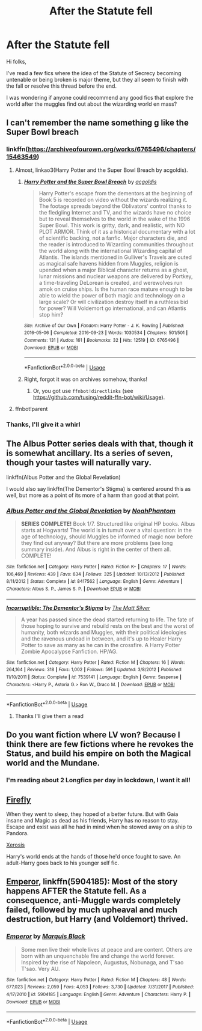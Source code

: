 #+TITLE: After the Statute fell

* After the Statute fell
:PROPERTIES:
:Author: arnikarian
:Score: 9
:DateUnix: 1590501341.0
:DateShort: 2020-May-26
:FlairText: Request
:END:
Hi folks,

I've read a few fics where the idea of the Statute of Secrecy becoming untenable or being broken is major theme, but they all seem to finish with the fall or resolve this thread before the end.

I was wondering if anyone could recommend any good fics that explore the world after the muggles find out about the wizarding world en mass?


** I can't remember the name something g like the Super Bowl breach
:PROPERTIES:
:Author: Garanar
:Score: 4
:DateUnix: 1590502385.0
:DateShort: 2020-May-26
:END:

*** linkffn([[https://archiveofourown.org/works/6765496/chapters/15463549]])
:PROPERTIES:
:Score: 2
:DateUnix: 1590503393.0
:DateShort: 2020-May-26
:END:

**** Almost, linkao3(Harry Potter and the Super Bowl Breach by acgoldis).
:PROPERTIES:
:Author: ceplma
:Score: 1
:DateUnix: 1590504348.0
:DateShort: 2020-May-26
:END:

***** [[https://archiveofourown.org/works/6765496][*/Harry Potter and the Super Bowl Breach/*]] by [[https://www.archiveofourown.org/users/acgoldis/pseuds/acgoldis][/acgoldis/]]

#+begin_quote
  Harry Potter's escape from the dementors at the beginning of Book 5 is recorded on video without the wizards realizing it. The footage spreads beyond the Oblivators' control thanks to the fledgling Internet and TV, and the wizards have no choice but to reveal themselves to the world in the wake of the 1996 Super Bowl. This work is gritty, dark, and realistic, with NO PLOT ARMOR. Think of it as a historical documentary with a lot of scientific backing, not a fanfic. Major characters die, and the reader is introduced to Wizarding communities throughout the world along with the international Wizarding capital of Atlantis. The islands mentioned in Gulliver's Travels are outed as magical safe havens hidden from Muggles, religion is upended when a major Biblical character returns as a ghost, lunar missions and nuclear weapons are delivered by Portkey, a time-traveling DeLorean is created, and werewolves run amok on cruise ships. Is the human race mature enough to be able to wield the power of both magic and technology on a large scale? Or will civilization destroy itself in a ruthless bid for power? Will Voldemort go international, and can Atlantis stop him?
#+end_quote

^{/Site/:} ^{Archive} ^{of} ^{Our} ^{Own} ^{*|*} ^{/Fandom/:} ^{Harry} ^{Potter} ^{-} ^{J.} ^{K.} ^{Rowling} ^{*|*} ^{/Published/:} ^{2016-05-06} ^{*|*} ^{/Completed/:} ^{2016-09-23} ^{*|*} ^{/Words/:} ^{1030534} ^{*|*} ^{/Chapters/:} ^{501/501} ^{*|*} ^{/Comments/:} ^{131} ^{*|*} ^{/Kudos/:} ^{161} ^{*|*} ^{/Bookmarks/:} ^{32} ^{*|*} ^{/Hits/:} ^{12519} ^{*|*} ^{/ID/:} ^{6765496} ^{*|*} ^{/Download/:} ^{[[https://archiveofourown.org/downloads/6765496/Harry%20Potter%20and%20the.epub?updated_at=1474663250][EPUB]]} ^{or} ^{[[https://archiveofourown.org/downloads/6765496/Harry%20Potter%20and%20the.mobi?updated_at=1474663250][MOBI]]}

--------------

*FanfictionBot*^{2.0.0-beta} | [[https://github.com/tusing/reddit-ffn-bot/wiki/Usage][Usage]]
:PROPERTIES:
:Author: FanfictionBot
:Score: 3
:DateUnix: 1590504371.0
:DateShort: 2020-May-26
:END:


***** Right, forgot it was on archives somehow, thanks!
:PROPERTIES:
:Score: 1
:DateUnix: 1590504377.0
:DateShort: 2020-May-26
:END:

****** Or, you got use =ffnbot!directlinks= (see [[https://github.com/tusing/reddit-ffn-bot/wiki/Usage]]).
:PROPERTIES:
:Author: ceplma
:Score: 2
:DateUnix: 1590504592.0
:DateShort: 2020-May-26
:END:


**** ffnbot!parent
:PROPERTIES:
:Author: ceplma
:Score: 1
:DateUnix: 1590504614.0
:DateShort: 2020-May-26
:END:


*** Thanks, I'll give it a whirl
:PROPERTIES:
:Author: arnikarian
:Score: 1
:DateUnix: 1590512257.0
:DateShort: 2020-May-26
:END:


** The Albus Potter series deals with that, though it is somewhat ancillary. Its a series of seven, though your tastes will naturally vary.

linkffn(Albus Potter and the Global Revelation)

I would also say linkffn(The Dementor's Stigma) is centered around this as well, but more as a point of its more of a harm than good at that point.
:PROPERTIES:
:Author: XeshTrill
:Score: 5
:DateUnix: 1590504177.0
:DateShort: 2020-May-26
:END:

*** [[https://www.fanfiction.net/s/8417562/1/][*/Albus Potter and the Global Revelation/*]] by [[https://www.fanfiction.net/u/3435601/NoahPhantom][/NoahPhantom/]]

#+begin_quote
  *SERIES COMPLETE!* Book 1/7. Structured like original HP books. Albus starts at Hogwarts! The world is in tumult over a vital question: in the age of technology, should Muggles be informed of magic now before they find out anyway? But there are more problems (see long summary inside). And Albus is right in the center of them all. COMPLETE!
#+end_quote

^{/Site/:} ^{fanfiction.net} ^{*|*} ^{/Category/:} ^{Harry} ^{Potter} ^{*|*} ^{/Rated/:} ^{Fiction} ^{K+} ^{*|*} ^{/Chapters/:} ^{17} ^{*|*} ^{/Words/:} ^{106,469} ^{*|*} ^{/Reviews/:} ^{439} ^{*|*} ^{/Favs/:} ^{634} ^{*|*} ^{/Follows/:} ^{325} ^{*|*} ^{/Updated/:} ^{10/13/2012} ^{*|*} ^{/Published/:} ^{8/11/2012} ^{*|*} ^{/Status/:} ^{Complete} ^{*|*} ^{/id/:} ^{8417562} ^{*|*} ^{/Language/:} ^{English} ^{*|*} ^{/Genre/:} ^{Adventure} ^{*|*} ^{/Characters/:} ^{Albus} ^{S.} ^{P.,} ^{James} ^{S.} ^{P.} ^{*|*} ^{/Download/:} ^{[[http://www.ff2ebook.com/old/ffn-bot/index.php?id=8417562&source=ff&filetype=epub][EPUB]]} ^{or} ^{[[http://www.ff2ebook.com/old/ffn-bot/index.php?id=8417562&source=ff&filetype=mobi][MOBI]]}

--------------

[[https://www.fanfiction.net/s/7539141/1/][*/Incorruptible: The Dementor's Stigma/*]] by [[https://www.fanfiction.net/u/1490083/The-Matt-Silver][/The Matt Silver/]]

#+begin_quote
  A year has passed since the dead started returning to life. The fate of those hoping to survive and rebuild rests on the best and the worst of humanity, both wizards and Muggles, with their political ideologies and the ravenous undead in between, and it's up to Healer Harry Potter to save as many as he can in the crossfire. A Harry Potter Zombie Apocalypse Fanfiction. HP/AG.
#+end_quote

^{/Site/:} ^{fanfiction.net} ^{*|*} ^{/Category/:} ^{Harry} ^{Potter} ^{*|*} ^{/Rated/:} ^{Fiction} ^{M} ^{*|*} ^{/Chapters/:} ^{16} ^{*|*} ^{/Words/:} ^{264,164} ^{*|*} ^{/Reviews/:} ^{318} ^{*|*} ^{/Favs/:} ^{1,002} ^{*|*} ^{/Follows/:} ^{591} ^{*|*} ^{/Updated/:} ^{3/8/2012} ^{*|*} ^{/Published/:} ^{11/10/2011} ^{*|*} ^{/Status/:} ^{Complete} ^{*|*} ^{/id/:} ^{7539141} ^{*|*} ^{/Language/:} ^{English} ^{*|*} ^{/Genre/:} ^{Suspense} ^{*|*} ^{/Characters/:} ^{<Harry} ^{P.,} ^{Astoria} ^{G.>} ^{Ron} ^{W.,} ^{Draco} ^{M.} ^{*|*} ^{/Download/:} ^{[[http://www.ff2ebook.com/old/ffn-bot/index.php?id=7539141&source=ff&filetype=epub][EPUB]]} ^{or} ^{[[http://www.ff2ebook.com/old/ffn-bot/index.php?id=7539141&source=ff&filetype=mobi][MOBI]]}

--------------

*FanfictionBot*^{2.0.0-beta} | [[https://github.com/tusing/reddit-ffn-bot/wiki/Usage][Usage]]
:PROPERTIES:
:Author: FanfictionBot
:Score: 3
:DateUnix: 1590504196.0
:DateShort: 2020-May-26
:END:

**** Thanks I'll give them a read
:PROPERTIES:
:Author: arnikarian
:Score: 1
:DateUnix: 1590512308.0
:DateShort: 2020-May-26
:END:


** Do you want fiction where LV won? Because I think there are few fictions where he revokes the Status, and build his empire on both the Magical world and the Mundane.
:PROPERTIES:
:Author: DemnAwantax
:Score: 2
:DateUnix: 1590503772.0
:DateShort: 2020-May-26
:END:

*** I'm reading about 2 Longfics per day in lockdown, I want it all!
:PROPERTIES:
:Author: arnikarian
:Score: 1
:DateUnix: 1590512181.0
:DateShort: 2020-May-26
:END:


** [[https://www.fanfiction.net/s/6281862/1/Firefly][Firefly]]

When they went to sleep, they hoped of a better future. But with Gaia insane and Magic as dead as his friends, Harry has no reason to stay. Escape and exist was all he had in mind when he stowed away on a ship to Pandora.

[[https://www.fanfiction.net/s/6985795/1/Xerosis][Xerosis]]

Harry's world ends at the hands of those he'd once fought to save. An adult-Harry goes back to his younger self fic.
:PROPERTIES:
:Author: Lindela
:Score: 2
:DateUnix: 1590512467.0
:DateShort: 2020-May-26
:END:


** [[https://www.fanfiction.net/s/5904185/1/Emperor][Emperor]], linkffn(5904185): Most of the story happens AFTER the Statute fell. As a consequence, anti-Muggle wards completely failed, followed by much upheaval and much destruction, but Harry (and Voldemort) thrived.
:PROPERTIES:
:Author: InquisitorCOC
:Score: 2
:DateUnix: 1590519168.0
:DateShort: 2020-May-26
:END:

*** [[https://www.fanfiction.net/s/5904185/1/][*/Emperor/*]] by [[https://www.fanfiction.net/u/1227033/Marquis-Black][/Marquis Black/]]

#+begin_quote
  Some men live their whole lives at peace and are content. Others are born with an unquenchable fire and change the world forever. Inspired by the rise of Napoleon, Augustus, Nobunaga, and T'sao T'sao. Very AU.
#+end_quote

^{/Site/:} ^{fanfiction.net} ^{*|*} ^{/Category/:} ^{Harry} ^{Potter} ^{*|*} ^{/Rated/:} ^{Fiction} ^{M} ^{*|*} ^{/Chapters/:} ^{48} ^{*|*} ^{/Words/:} ^{677,023} ^{*|*} ^{/Reviews/:} ^{2,059} ^{*|*} ^{/Favs/:} ^{4,053} ^{*|*} ^{/Follows/:} ^{3,730} ^{*|*} ^{/Updated/:} ^{7/31/2017} ^{*|*} ^{/Published/:} ^{4/17/2010} ^{*|*} ^{/id/:} ^{5904185} ^{*|*} ^{/Language/:} ^{English} ^{*|*} ^{/Genre/:} ^{Adventure} ^{*|*} ^{/Characters/:} ^{Harry} ^{P.} ^{*|*} ^{/Download/:} ^{[[http://www.ff2ebook.com/old/ffn-bot/index.php?id=5904185&source=ff&filetype=epub][EPUB]]} ^{or} ^{[[http://www.ff2ebook.com/old/ffn-bot/index.php?id=5904185&source=ff&filetype=mobi][MOBI]]}

--------------

*FanfictionBot*^{2.0.0-beta} | [[https://github.com/tusing/reddit-ffn-bot/wiki/Usage][Usage]]
:PROPERTIES:
:Author: FanfictionBot
:Score: 1
:DateUnix: 1590519178.0
:DateShort: 2020-May-26
:END:
